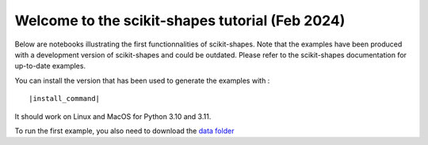 Welcome to the scikit-shapes tutorial (Feb 2024)
================================================

Below are notebooks illustrating the first functionnalities of scikit-shapes.
Note that the examples have been produced with a development version of scikit-shapes and could be
outdated. Please refer to the scikit-shapes documentation for up-to-date examples.

You can install the version that has been used to generate the examples with :

.. parsed-literal ::

    |install_command|

It should work on Linux and MacOS for Python 3.10 and 3.11.

To run the first example, you also need to download the `data folder <https://github.com/Louis-Pujol/scikit-shapes-tutorial/tree/main/examples/data/>`_
